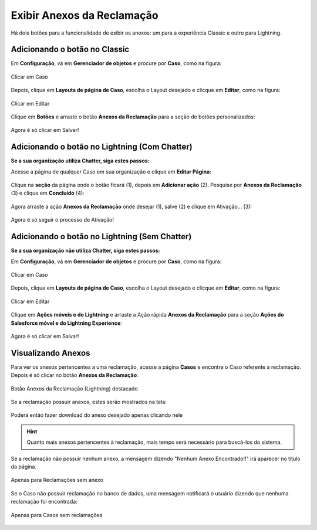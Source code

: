 #################
Exibir Anexos da Reclamação
#################

Há dois botões para a funcionalidade de exibir os anexos: um para a experiência Classic e outro para Lightning.

Adicionando o botão no Classic
-----------------------

Em **Configuração**, vá em **Gerenciador de objetos** e procure por **Caso**, como na figura:


.. figure:: img/clicarCaso.png
    :alt: Solidity logo
    :align: center
    
    Clicar em Caso


Depois, clique em **Layouts de página de Caso**, escolha o Layout desejado e clicque em **Editar**, como na figura:


.. figure:: img/clicarLayoutCaso.png
    :alt: Solidity logo
    :align: center
    
    Clicar em Editar


Clique em **Botões** e arraste o botão **Anexos da Reclamação** para a seção de botões personalizados:

.. figure:: img/casoLayoutEditar1.png
    :alt: Solidity logo
    :align: center

.. figure:: img/casoLayoutEditar2.png
    :alt: Solidity logo
    :align: center

    Agora é só clicar em Salvar!


Adicionando o botão no Lightning (Com Chatter)
-----------------------

**Se a sua organização utiliza Chatter, siga estes passos:**


Acesse a página de qualquer Caso em sua organização e clique em **Editar Página**:


.. figure:: img/casoEditarPagina.png
    :alt: Solidity logo
    :align: center


Clique na **seção** da página onde o botão ficará (1), depois em **Adicionar ação** (2).
Pesquise por **Anexos da Reclamação** (3) e clique em **Concluído** (4):

.. figure:: img/casoLightningEditar1.png
    :alt: Solidity logo
    :align: center


Agora arraste a ação **Anexos da Reclamação** onde desejar (1), salve (2) e clique em Ativação... (3):

.. figure:: img/casoLightningEditar2.png
    :alt: Solidity logo
    :align: center

    Agora é só seguir o processo de Ativação!


Adicionando o botão no Lightning (Sem Chatter)
-----------------------

**Se a sua organização não utiliza Chatter, siga estes passos:**

Em **Configuração**, vá em **Gerenciador de objetos** e procure por **Caso**, como na figura:


.. figure:: img/clicarCaso.png
    :alt: Solidity logo
    :align: center
    
    Clicar em Caso


Depois, clique em **Layouts de página de Caso**, escolha o Layout desejado e clicque em **Editar**, como na figura:


.. figure:: img/clicarLayoutCaso.png
    :alt: Solidity logo
    :align: center
    
    Clicar em Editar


Clique em **Ações móveis e do Lightning** e arraste a Ação rápida **Anexos da Reclamação** para a seção **Ações do Salesforce móvel e do Lightning Experience**:

.. figure:: img/casoLightningEditar3.png
    :alt: Solidity logo
    :align: center

.. figure:: img/casoLightningEditar4.png
    :alt: Solidity logo
    :align: center

    Agora é só clicar em Salvar!


Visualizando Anexos
-----------------------


Para ver os anexos pertencentes a uma reclamação, acesse a página **Casos** e encontre o Caso referente à reclamação. Depois é só clicar no botão **Anexos da Reclamação**:

.. figure:: img/botaoAnexosReclamacao.png
    :alt: Solidity logo
    :align: center
    
    Botão Anexos da Reclamação (Lightning) destacado


Se a reclamação possuir anexos, estes serão mostrados na tela:

.. figure:: img/anexosExibidos.png
    :alt: Solidity logo
    :align: center
    
    Poderá então fazer download do anexo desejado apenas clicando nele


.. Hint:: Quanto mais anexos pertencentes à reclamação, mais tempo será necessário para buscá-los do sistema.
    

Se a reclamação não possuir nenhum anexo, a mensagem dizendo "Nenhum Anexo Encontrado!!" irá aparecer no título da página.

.. figure:: img/nenhumAnexoEncontrado.png
    :alt: Solidity logo
    :align: center
    
    Apenas para Reclamações sem anexo
    

Se o Caso não possuir reclamação no banco de dados, uma mensagem notificará o usuário dizendo que nenhuma reclamação foi encontrada:

.. figure:: img/nenhumaReclamacaoEncontrada.png
    :alt: Solidity logo
    :align: center
    
    Apenas para Casos sem reclamações